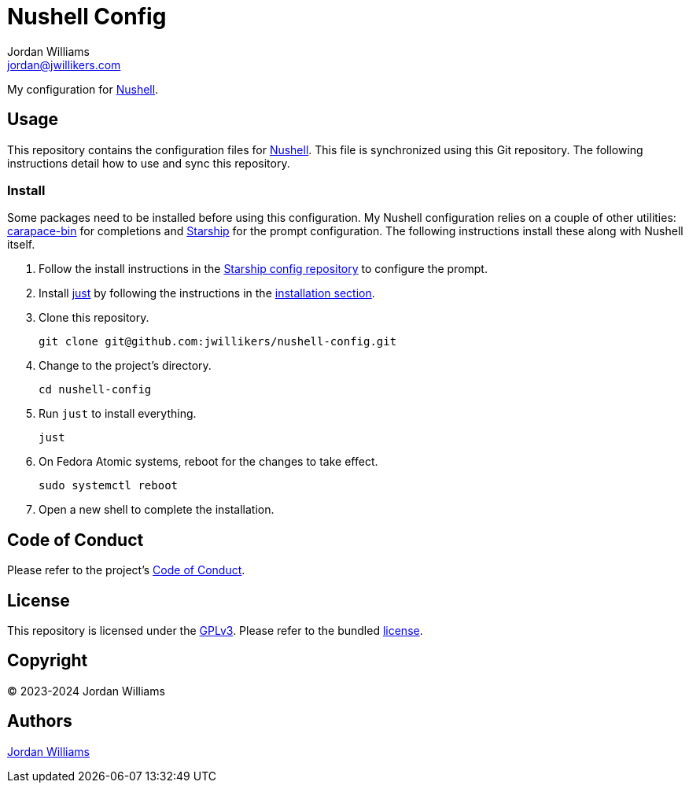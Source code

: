= Nushell Config
Jordan Williams <jordan@jwillikers.com>
:experimental:
:icons: font
ifdef::env-github[]
:tip-caption: :bulb:
:note-caption: :information_source:
:important-caption: :heavy_exclamation_mark:
:caution-caption: :fire:
:warning-caption: :warning:
endif::[]
:carapace-bin: https://rsteube.github.io/carapace-bin/carapace-bin.html[carapace-bin]
:just: https://github.com/casey/just[just]
:Nushell: https://nushell.sh/[Nushell]
:Starship: https://starship.rs/[Starship]

My configuration for {Nushell}.

== Usage

This repository contains the configuration files for {Nushell}.
This file is synchronized using this Git repository.
The following instructions detail how to use and sync this repository.

=== Install

Some packages need to be installed before using this configuration.
My Nushell configuration relies on a couple of other utilities: {carapace-bin} for completions and {Starship} for the prompt configuration.
The following instructions install these along with Nushell itself.

. Follow the install instructions in the https://github.com/jwillikers/starship-config[Starship config repository] to configure the prompt.

. Install {just} by following the instructions in the https://github.com/casey/just?tab=readme-ov-file#installation[installation section].

. Clone this repository.
+
[,sh]
----
git clone git@github.com:jwillikers/nushell-config.git
----

. Change to the project's directory.
+
[,sh]
----
cd nushell-config
----

. Run `just` to install everything.
+
[,sh]
----
just
----

. On Fedora Atomic systems, reboot for the changes to take effect.
+
[,sh]
----
sudo systemctl reboot
----

. Open a new shell to complete the installation.

== Code of Conduct

Please refer to the project's link:CODE_OF_CONDUCT.adoc[Code of Conduct].

== License

This repository is licensed under the https://www.gnu.org/licenses/gpl-3.0.html[GPLv3].
Please refer to the bundled link:LICENSE.adoc[license].

== Copyright

© 2023-2024 Jordan Williams

== Authors

mailto:{email}[{author}]
